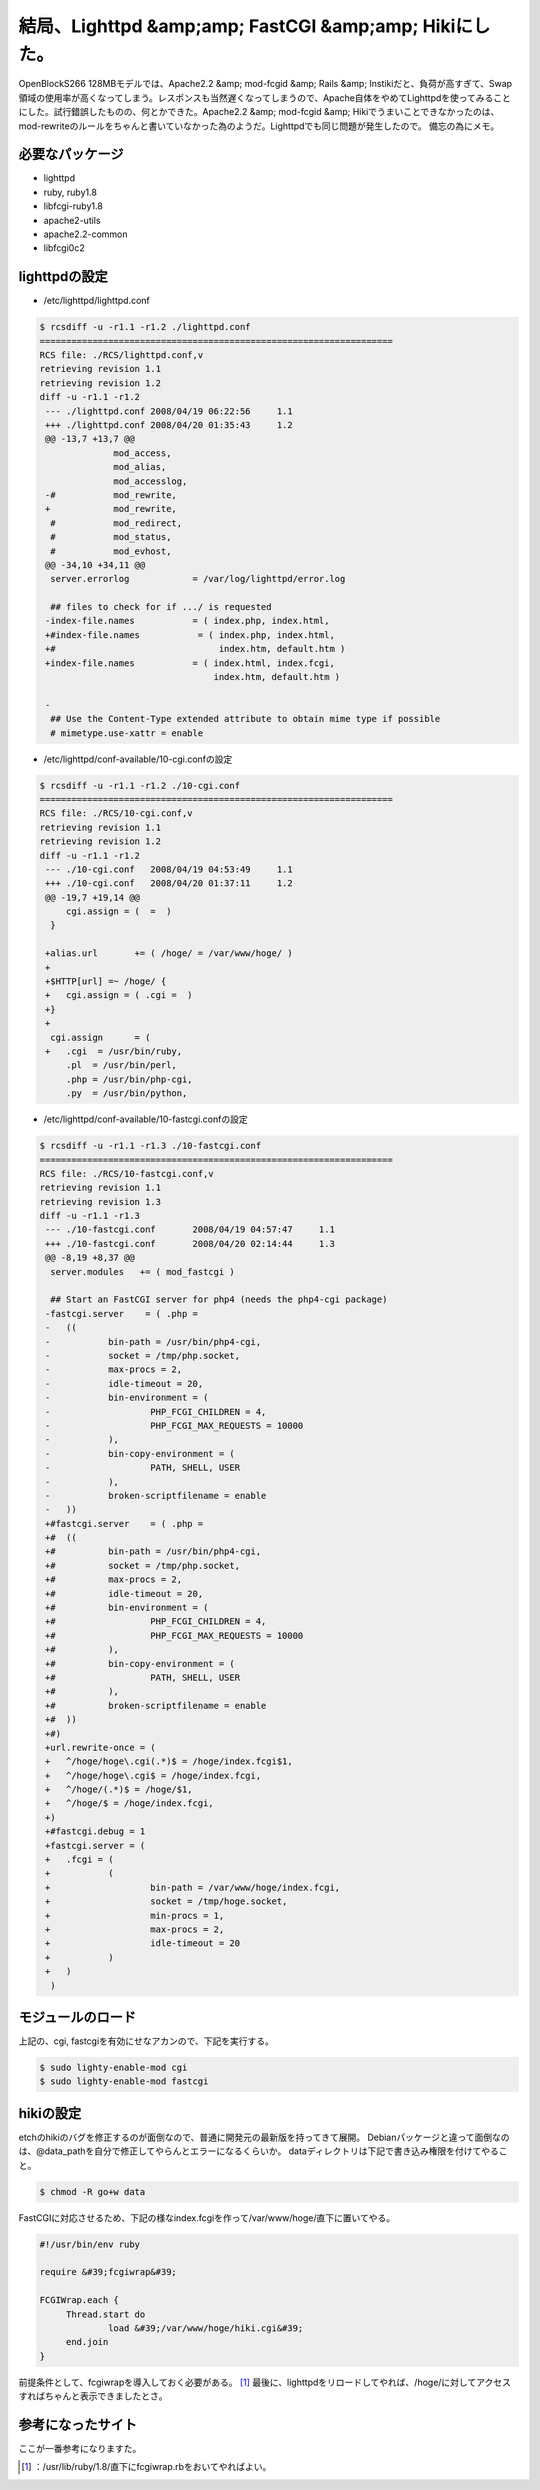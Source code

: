 ﻿結局、Lighttpd &amp;amp; FastCGI &amp;amp; Hikiにした。
################################################################################


OpenBlockS266 128MBモデルでは、Apache2.2 &amp; mod-fcgid &amp; Rails &amp; Instikiだと、負荷が高すぎて、Swap領域の使用率が高くなってしまう。レスポンスも当然遅くなってしまうので、Apache自体をやめてLighttpdを使ってみることにした。試行錯誤したものの、何とかできた。Apache2.2 &amp; mod-fcgid &amp; Hikiでうまいことできなかったのは、mod-rewriteのルールをちゃんと書いていなかった為のようだ。Lighttpdでも同じ問題が発生したので。
備忘の為にメモ。

必要なパッケージ
********************************************



* lighttpd
* ruby, ruby1.8
* libfcgi-ruby1.8
* apache2-utils
* apache2.2-common
* libfcgi0c2


lighttpdの設定
******************************



* /etc/lighttpd/lighttpd.conf


.. code-block:: none

   $ rcsdiff -u -r1.1 -r1.2 ./lighttpd.conf
   ===================================================================
   RCS file: ./RCS/lighttpd.conf,v
   retrieving revision 1.1
   retrieving revision 1.2
   diff -u -r1.1 -r1.2
    --- ./lighttpd.conf	2008/04/19 06:22:56	1.1
    +++ ./lighttpd.conf	2008/04/20 01:35:43	1.2
    @@ -13,7 +13,7 @@
                 mod_access,
                 mod_alias,
                 mod_accesslog,
    -#           mod_rewrite, 
    +            mod_rewrite, 
     #           mod_redirect, 
     #           mod_status, 
     #           mod_evhost,
    @@ -34,10 +34,11 @@
     server.errorlog            = /var/log/lighttpd/error.log
     
     ## files to check for if .../ is requested
    -index-file.names           = ( index.php, index.html, 
    +#index-file.names           = ( index.php, index.html, 
    +#                               index.htm, default.htm )
    +index-file.names           = ( index.html, index.fcgi,
                                    index.htm, default.htm )
     
    -
     ## Use the Content-Type extended attribute to obtain mime type if possible
     # mimetype.use-xattr = enable



* /etc/lighttpd/conf-available/10-cgi.confの設定


.. code-block:: none

   $ rcsdiff -u -r1.1 -r1.2 ./10-cgi.conf
   ===================================================================
   RCS file: ./RCS/10-cgi.conf,v
   retrieving revision 1.1
   retrieving revision 1.2
   diff -u -r1.1 -r1.2
    --- ./10-cgi.conf	2008/04/19 04:53:49	1.1
    +++ ./10-cgi.conf	2008/04/20 01:37:11	1.2
    @@ -19,7 +19,14 @@
     	cgi.assign = (  =  )
     }
     
    +alias.url       += ( /hoge/ = /var/www/hoge/ )
    +
    +$HTTP[url] =~ /hoge/ {
    +	cgi.assign = ( .cgi =  )
    +}
    +
     cgi.assign      = (
    +	.cgi  = /usr/bin/ruby,
     	.pl  = /usr/bin/perl,
     	.php = /usr/bin/php-cgi,
     	.py  = /usr/bin/python,



* /etc/lighttpd/conf-available/10-fastcgi.confの設定


.. code-block:: none

   $ rcsdiff -u -r1.1 -r1.3 ./10-fastcgi.conf
   ===================================================================
   RCS file: ./RCS/10-fastcgi.conf,v
   retrieving revision 1.1
   retrieving revision 1.3
   diff -u -r1.1 -r1.3
    --- ./10-fastcgi.conf	2008/04/19 04:57:47	1.1
    +++ ./10-fastcgi.conf	2008/04/20 02:14:44	1.3
    @@ -8,19 +8,37 @@
     server.modules   += ( mod_fastcgi )
     
     ## Start an FastCGI server for php4 (needs the php4-cgi package)
    -fastcgi.server    = ( .php = 
    -	((
    -		bin-path = /usr/bin/php4-cgi,
    -		socket = /tmp/php.socket,
    -		max-procs = 2,
    -		idle-timeout = 20,
    -		bin-environment = ( 
    -			PHP_FCGI_CHILDREN = 4,
    -			PHP_FCGI_MAX_REQUESTS = 10000
    -		),
    -		bin-copy-environment = (
    -			PATH, SHELL, USER
    -		),
    -		broken-scriptfilename = enable
    -	))
    +#fastcgi.server    = ( .php = 
    +#	((
    +#		bin-path = /usr/bin/php4-cgi,
    +#		socket = /tmp/php.socket,
    +#		max-procs = 2,
    +#		idle-timeout = 20,
    +#		bin-environment = ( 
    +#			PHP_FCGI_CHILDREN = 4,
    +#			PHP_FCGI_MAX_REQUESTS = 10000
    +#		),
    +#		bin-copy-environment = (
    +#			PATH, SHELL, USER
    +#		),
    +#		broken-scriptfilename = enable
    +#	))
    +#)
    +url.rewrite-once = ( 
    +	^/hoge/hoge\.cgi(.*)$ = /hoge/index.fcgi$1,
    +	^/hoge/hoge\.cgi$ = /hoge/index.fcgi,
    +	^/hoge/(.*)$ = /hoge/$1,
    +	^/hoge/$ = /hoge/index.fcgi,
    +)
    +#fastcgi.debug = 1
    +fastcgi.server = (
    +	.fcgi = (
    +		(
    +			bin-path = /var/www/hoge/index.fcgi,
    +			socket = /tmp/hoge.socket,
    +			min-procs = 1,
    +			max-procs = 2,
    +			idle-timeout = 20
    +		)
    +	)
     )



モジュールのロード
**************************************************


上記の、cgi, fastcgiを有効にせなアカンので、下記を実行する。

.. code-block:: none

   $ sudo lighty-enable-mod cgi
   $ sudo lighty-enable-mod fastcgi



hikiの設定
**********************


etchのhikiのバグを修正するのが面倒なので、普通に開発元の最新版を持ってきて展開。
Debianパッケージと違って面倒なのは、@data_pathを自分で修正してやらんとエラーになるくらいか。
dataディレクトリは下記で書き込み権限を付けてやること。

.. code-block:: none

   $ chmod -R go+w data


FastCGIに対応させるため、下記の様なindex.fcgiを作って/var/www/hoge/直下に置いてやる。

.. code-block:: none

   #!/usr/bin/env ruby
   
   require &#39;fcgiwrap&#39;
   
   FCGIWrap.each {
   	Thread.start do
   		load &#39;/var/www/hoge/hiki.cgi&#39;
   	end.join
   }


前提条件として、fcgiwrapを導入しておく必要がある。 [#]_ 
最後に、lighttpdをリロードしてやれば、/hoge/に対してアクセスすればちゃんと表示できましたとさ。

参考になったサイト
**************************************************


ここが一番参考になりますた。



.. [#] ：/usr/lib/ruby/1.8/直下にfcgiwrap.rbをおいてやればよい。



.. author:: mkouhei
.. categories:: Debian, Ops, gadget, 
.. tags::
.. comments::


